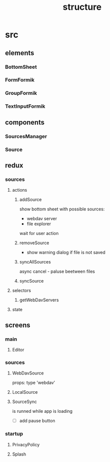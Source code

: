 #+TITLE: structure

* src
** elements
*** BottomSheet
*** FormFormik
*** GroupFormik
*** TextInputFormik
** components
*** SourcesManager
*** Source
** redux
*** sources
**** actions
***** addSource
show bottom sheet with possible sources:
- webdav server
- file explorer

wait for user action
***** removeSource
- show warning dialog if file is not saved

***** syncAllSources
async
cancel - paluse beetween files
***** syncSource
**** selectors
***** getWebDavServers
**** state
** screens
*** main
**** Editor
*** sources
**** WebDavSource
props:
type 'webdav'
**** LocalSource
**** SourceSync
is runned while app is loading
- [ ] add pause button
*** startup
**** PrivacyPolicy
**** Splash
